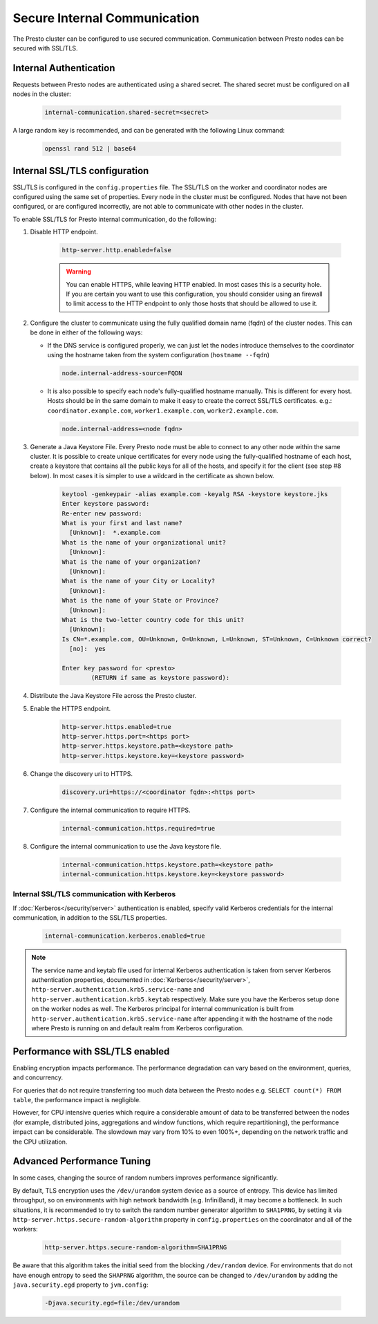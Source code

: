 =============================
Secure Internal Communication
=============================

The Presto cluster can be configured to use secured communication. Communication
between Presto nodes can be secured with SSL/TLS.

Internal Authentication
-----------------------

Requests between Presto nodes are authenticated using a shared secret.  The shared
secret must be configured on all nodes in the cluster:

    .. code-block:: none

        internal-communication.shared-secret=<secret>

A large random key is recommended, and can be generated with the following Linux
command:

    .. code-block:: none

        openssl rand 512 | base64

Internal SSL/TLS configuration
------------------------------

SSL/TLS is configured in the ``config.properties`` file.  The SSL/TLS on the
worker and coordinator nodes are configured using the same set of properties.
Every node in the cluster must be configured. Nodes that have not been
configured, or are configured incorrectly, are not able to communicate with
other nodes in the cluster.

To enable SSL/TLS for Presto internal communication, do the following:

1. Disable HTTP endpoint.

    .. code-block:: none

        http-server.http.enabled=false

    .. warning::

        You can enable HTTPS, while leaving HTTP enabled. In most cases this is a
        security hole. If you are certain you want to use this configuration, you
        should consider using an firewall to limit access to the HTTP endpoint to
        only those hosts that should be allowed to use it.

2. Configure the cluster to communicate using the fully qualified domain name (fqdn)
   of the cluster nodes. This can be done in either of the following ways:

   - If the DNS service is configured properly, we can just let the nodes
     introduce themselves to the coordinator using the hostname taken from
     the system configuration (``hostname --fqdn``)

     .. code-block:: none

         node.internal-address-source=FQDN

   - It is also possible to specify each node's fully-qualified hostname manually.
     This is different for every host. Hosts should be in the same domain to
     make it easy to create the correct SSL/TLS certificates.
     e.g.: ``coordinator.example.com``, ``worker1.example.com``, ``worker2.example.com``.

     .. code-block:: none

         node.internal-address=<node fqdn>


3. Generate a Java Keystore File. Every Presto node must be able to connect to
   any other node within the same cluster. It is possible to create unique
   certificates for every node using the fully-qualified hostname of each host,
   create a keystore that contains all the public keys for all of the hosts,
   and specify it for the client (see step #8 below). In most cases it is
   simpler to use a wildcard in the certificate as shown below.

    .. code-block:: none

        keytool -genkeypair -alias example.com -keyalg RSA -keystore keystore.jks
        Enter keystore password:
        Re-enter new password:
        What is your first and last name?
          [Unknown]:  *.example.com
        What is the name of your organizational unit?
          [Unknown]:
        What is the name of your organization?
          [Unknown]:
        What is the name of your City or Locality?
          [Unknown]:
        What is the name of your State or Province?
          [Unknown]:
        What is the two-letter country code for this unit?
          [Unknown]:
        Is CN=*.example.com, OU=Unknown, O=Unknown, L=Unknown, ST=Unknown, C=Unknown correct?
          [no]:  yes

        Enter key password for <presto>
                (RETURN if same as keystore password):

    .. Note: Replace `example.com` with the appropriate domain.

4. Distribute the Java Keystore File across the Presto cluster.

5. Enable the HTTPS endpoint.

    .. code-block:: none

        http-server.https.enabled=true
        http-server.https.port=<https port>
        http-server.https.keystore.path=<keystore path>
        http-server.https.keystore.key=<keystore password>

6. Change the discovery uri to HTTPS.

    .. code-block:: none

        discovery.uri=https://<coordinator fqdn>:<https port>

7. Configure the internal communication to require HTTPS.

    .. code-block:: none

        internal-communication.https.required=true

8. Configure the internal communication to use the Java keystore file.

    .. code-block:: none

        internal-communication.https.keystore.path=<keystore path>
        internal-communication.https.keystore.key=<keystore password>


Internal SSL/TLS communication with Kerberos
~~~~~~~~~~~~~~~~~~~~~~~~~~~~~~~~~~~~~~~~~~~~

If :doc:`Kerberos</security/server>` authentication is enabled, specify valid Kerberos
credentials for the internal communication, in addition to the SSL/TLS properties.

    .. code-block:: none

        internal-communication.kerberos.enabled=true

.. note::

    The service name and keytab file used for internal Kerberos authentication is
    taken from server Kerberos authentication properties, documented in :doc:`Kerberos</security/server>`,
    ``http-server.authentication.krb5.service-name`` and ``http-server.authentication.krb5.keytab``
    respectively. Make sure you have the Kerberos setup done on the worker nodes as well.
    The Kerberos principal for internal communication is built from
    ``http-server.authentication.krb5.service-name`` after appending it with the hostname of
    the node where Presto is running on and default realm from Kerberos configuration.

Performance with SSL/TLS enabled
--------------------------------

Enabling encryption impacts performance. The performance degradation can vary
based on the environment, queries, and concurrency.

For queries that do not require transferring too much data between the Presto
nodes e.g. ``SELECT count(*) FROM table``, the performance impact is negligible.

However, for CPU intensive queries which require a considerable amount of data
to be transferred between the nodes (for example, distributed joins, aggregations and
window functions, which require repartitioning), the performance impact can be
considerable. The slowdown may vary from 10% to even 100%+, depending on the network
traffic and the CPU utilization.

Advanced Performance Tuning
---------------------------

In some cases, changing the source of random numbers improves performance
significantly.

By default, TLS encryption uses the ``/dev/urandom`` system device as a source of entropy.
This device has limited throughput, so on environments with high network bandwidth
(e.g. InfiniBand), it may become a bottleneck. In such situations, it is recommended to try
to switch the random number generator algorithm to ``SHA1PRNG``, by setting it via
``http-server.https.secure-random-algorithm`` property in ``config.properties`` on the coordinator
and all of the workers:

    .. code-block:: none

        http-server.https.secure-random-algorithm=SHA1PRNG

Be aware that this algorithm takes the initial seed from
the blocking ``/dev/random`` device. For environments that do not have enough entropy to seed
the ``SHAPRNG`` algorithm, the source can be changed to ``/dev/urandom``
by adding the ``java.security.egd`` property to ``jvm.config``:

    .. code-block:: none

        -Djava.security.egd=file:/dev/urandom
